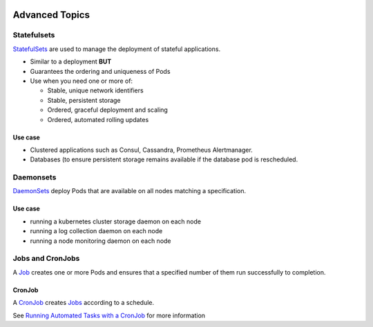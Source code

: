 .. image:: ./_static/logo.png
   :height: 100px
   :width: 100px
   :alt: Kubernetes Logo
   :align: right

Advanced Topics
===============


Statefulsets
-------------

`StatefulSets <https://kubernetes.io/docs/concepts/workloads/controllers/statefulset/>`_ are used to manage the
deployment of stateful applications.

- Similar to a deployment **BUT**
- Guarantees the ordering and uniqueness of Pods
- Use when you need one or more of:

  - Stable, unique network identifiers
  - Stable, persistent storage
  - Ordered, graceful deployment and scaling
  - Ordered, automated rolling updates

Use case
^^^^^^^^

- Clustered applications such as Consul, Cassandra, Prometheus Alertmanager.
- Databases (to ensure persistent storage remains available if the database pod is rescheduled.

Daemonsets
----------

`DaemonSets <https://kubernetes.io/docs/concepts/workloads/controllers/daemonset/>`_ deploy Pods that are available
on all nodes matching a specification.

Use case
^^^^^^^^

- running a kubernetes cluster storage daemon on each node
- running a log collection daemon on each node
- running a node monitoring daemon on each node


Jobs and CronJobs
-----------------

A `Job <https://kubernetes.io/docs/concepts/workloads/controllers/jobs-run-to-completion/>`_ creates one or more Pods
and ensures that a specified number of them run successfully to completion.

CronJob
^^^^^^^

A `CronJob <https://kubernetes.io/docs/concepts/workloads/controllers/cron-jobs/>`_ creates
`Jobs <https://kubernetes.io/docs/concepts/workloads/controllers/jobs-run-to-completion/>`_ according to a schedule.

See `Running Automated Tasks with a CronJob <https://kubernetes.io/docs/tasks/job/automated-tasks-with-cron-jobs/>`_
for more information